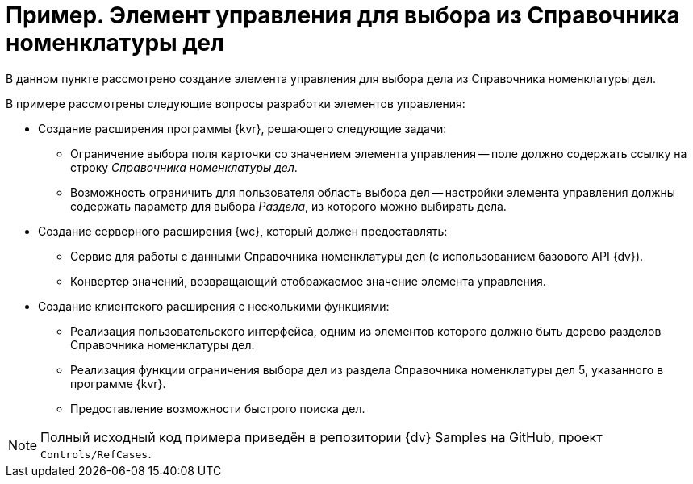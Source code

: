 = Пример. Элемент управления для выбора из Справочника номенклатуры дел

В данном пункте рассмотрено создание элемента управления для выбора дела из Справочника номенклатуры дел.
// (приложение _Делопроизводство 5_).

.В примере рассмотрены следующие вопросы разработки элементов управления:
* Создание расширения программы {kvr}, решающего следующие задачи:
** Ограничение выбора поля карточки со значением элемента управления -- поле должно содержать ссылку на строку _Справочника номенклатуры дел_.
** Возможность ограничить для пользователя область выбора дел -- настройки элемента управления должны содержать параметр для выбора _Раздела_, из которого можно выбирать дела.
* Создание серверного расширения {wc}, который должен предоставлять:
** Сервис для работы с данными Справочника номенклатуры дел (с использованием базового API {dv}).
** Конвертер значений, возвращающий отображаемое значение элемента управления.
* Создание клиентского расширения с несколькими функциями:
** Реализация пользовательского интерфейса, одним из элементов которого должно быть дерево разделов Справочника номенклатуры дел.
** Реализация функции ограничения выбора дел из раздела Справочника номенклатуры дел 5, указанного в программе {kvr}.
** Предоставление возможности быстрого поиска дел.

NOTE: Полный исходный код примера приведён в репозитории {dv} Samples на GitHub, проект `Controls/RefCases`.
